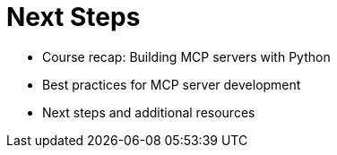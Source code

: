 = Next Steps
:type: lesson
:order: 2

* Course recap: Building MCP servers with Python
* Best practices for MCP server development
* Next steps and additional resources



